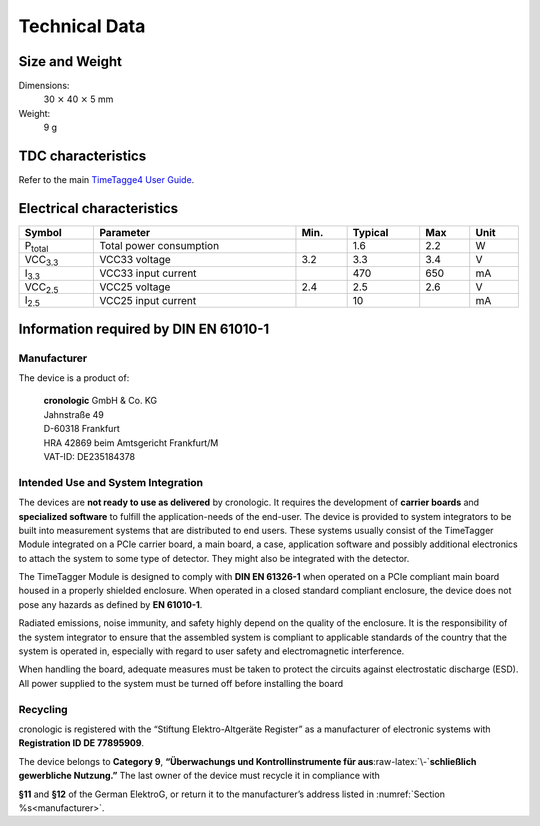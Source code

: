 Technical Data
==============

Size and Weight
---------------

Dimensions:
    30 :math:`\times` 40 :math:`\times` 5 mm

Weight:
    9 g

TDC characteristics
-------------------
Refer to the main `TimeTagge4 User Guide 
<https://download.cronologic.de/TimeTagger/TimeTagger4_User_Guide.pdf>`_.

.. _sec electrical characteristics:

Electrical characteristics
--------------------------

.. table::
    :width: 100%

    +-------------------------+---------------------------------------+------+---------+-----+------+
    | Symbol                  | Parameter                             | Min. | Typical | Max | Unit |
    +=========================+=======================================+======+=========+=====+======+
    | P\ :sub:`total`         | Total power consumption               |      | 1.6     | 2.2 | W    |
    +-------------------------+---------------------------------------+------+---------+-----+------+
    | VCC\ :sub:`3.3`         | VCC33 voltage                         | 3.2  | 3.3     | 3.4 | V    |
    +-------------------------+---------------------------------------+------+---------+-----+------+
    | I\ :sub:`3.3`           | VCC33 input current                   |      | 470     | 650 | mA   |
    +-------------------------+---------------------------------------+------+---------+-----+------+
    | VCC\ :sub:`2.5`         | VCC25 voltage                         | 2.4  | 2.5     | 2.6 | V    |
    +-------------------------+---------------------------------------+------+---------+-----+------+
    | I\ :sub:`2.5`           | VCC25 input current                   |      | 10      |     | mA   |
    +-------------------------+---------------------------------------+------+---------+-----+------+


Information required by DIN EN 61010-1
--------------------------------------

.. _manufacturer:

Manufacturer
~~~~~~~~~~~~

The device is a product of:

    | **cronologic** GmbH & Co. KG
    | Jahnstraße 49
    | D-60318 Frankfurt

    | HRA 42869 beim Amtsgericht Frankfurt/M
    | VAT-ID: DE235184378


Intended Use and System Integration
~~~~~~~~~~~~~~~~~~~~~~~~~~~~~~~~~~~

The devices are **not ready to use as delivered** by cronologic. It requires 
the development of **carrier boards** and **specialized software** to fulfill
the application-needs of the end-user.
The device is provided to system integrators to be built into measurement
systems that are distributed to end users. These systems usually consist of the
TimeTagger Module integrated on a PCIe carrier board, a main board, a case, 
application software and possibly additional
electronics to attach the system to some type of detector. They might also be
integrated with the detector. 

The TimeTagger Module is designed to comply with **DIN EN 61326-1** when
operated on a PCIe compliant main board housed in a properly
shielded enclosure. When operated in a closed standard compliant enclosure, the
device does not pose any hazards as defined by **EN 61010-1**. 

Radiated emissions,
noise immunity, and safety highly depend on the quality of the enclosure. It is
the responsibility of the system integrator to ensure that the assembled system
is compliant to applicable standards of the country that the system is operated
in, especially with regard to user safety and electromagnetic interference. 

When handling the board, adequate measures must be taken to protect the
circuits against electrostatic discharge (ESD). All power supplied to the
system must be turned off before installing the board

Recycling
~~~~~~~~~

cronologic is registered with the “Stiftung Elektro-Altgeräte Register”
as a manufacturer of electronic systems with **Registration ID DE 77895909**.

The device belongs to **Category 9**, **“Überwachungs und
Kontrollinstrumente für aus**\ :raw-latex:`\-`\ **schließlich gewerbliche
Nutzung.”** The last owner of the device must recycle it in compliance with

**§11** and **§12** of the German ElektroG, or return it to the manufacturer’s
address listed in :numref:`Section %s<manufacturer>`.

